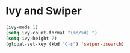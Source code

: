 #+PROPERTY: header-args :comments yes :results silent

* Ivy and Swiper

#+BEGIN_SRC emacs-lisp
  (ivy-mode 1)
  (setq ivy-count-format "(%d/%d) ")
  (setq ivy-height 7)
  (global-set-key (kbd "C-s") 'swiper-isearch)
#+END_SRC
